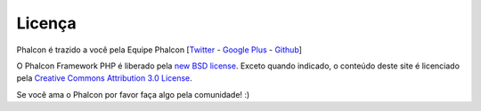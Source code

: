 Licença
=======

Phalcon é trazido a você pela Equipe Phalcon [`Twitter`_ - `Google Plus`_ - `Github`_]

O Phalcon Framework PHP é liberado pela `new BSD license`_. Exceto quando indicado, o conteúdo deste site é licenciado pela `Creative Commons Attribution 3.0 License`_.

Se você ama o Phalcon por favor faça algo pela comunidade! :)

.. _Twitter: https://twitter.com/#!/phalconphp
.. _Google Plus: https://plus.google.com/u/0/102376109340560896457/posts
.. _Github: https://github.com/phalcon
.. _new BSD license: https://github.com/phalcon/cphalcon/blob/master/docs/LICENSE.md
.. _Creative Commons Attribution 3.0 License: http://creativecommons.org/licenses/by/3.0/
